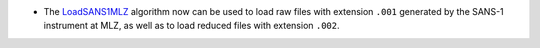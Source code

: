 - The `LoadSANS1MLZ  <https://docs.mantidproject.org/nightly/algorithms/LoadSANS1MLZ.html>`_ algorithm now can be used to load raw files with extension ``.001`` generated by the SANS-1 instrument at MLZ, as well as to load reduced files with extension ``.002``.
